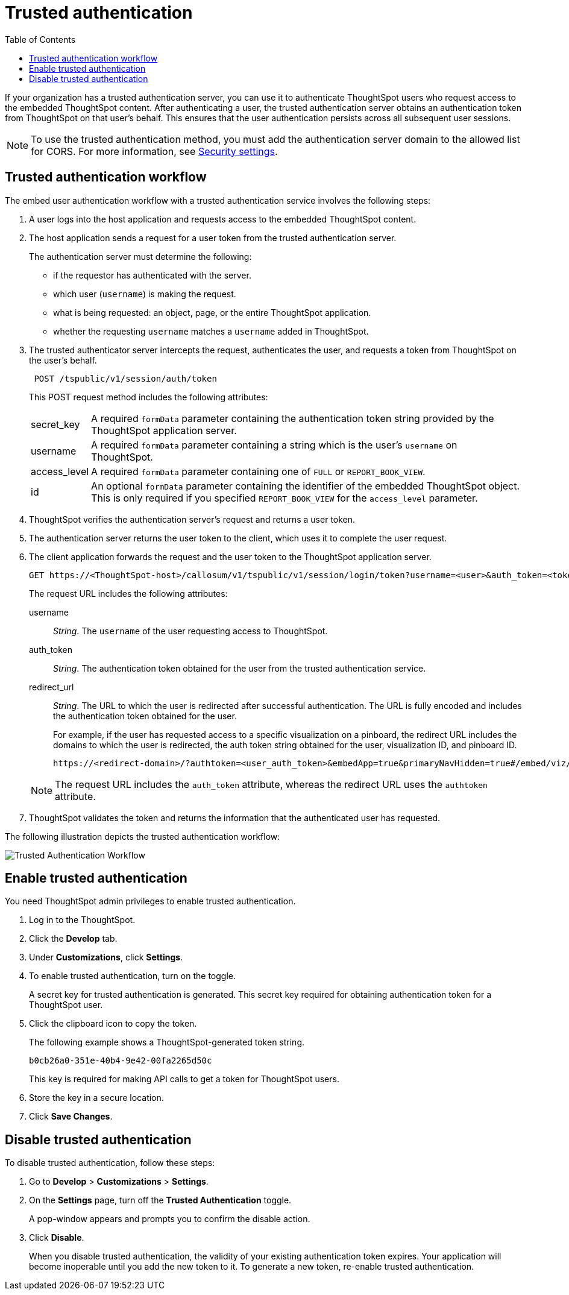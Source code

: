 
= Trusted authentication
:toc: true

:page-title: trusted authentication
:page-pageid: trusted-auth
:page-description: Trusted Authentication

If your organization has a trusted authentication server, you can use it to authenticate ThoughtSpot users who request access to the embedded ThoughtSpot content. After authenticating a user, the trusted authentication  server obtains an authentication token from ThoughtSpot on that user’s behalf. This ensures that the user authentication persists across all subsequent user sessions.

[NOTE]
To use the trusted authentication method, you must add the authentication server domain to the allowed list for CORS. For more information, see xref:security-settings.adoc[Security settings].

== Trusted authentication workflow
The embed user authentication workflow with a trusted authentication service involves the following steps:

. A user logs into the host application and requests access to the embedded ThoughtSpot content.
. The host application sends a request for a user token from the trusted authentication server.
+
The authentication server must determine the following:

 ** if the requestor has authenticated with the server.
 ** which user (`username`) is making the request.
 ** what is being requested: an object, page, or the entire ThoughtSpot application.
 ** whether the requesting `username` matches a `username` added in ThoughtSpot.
+

.  The trusted authenticator server intercepts the request, authenticates the user, and requests a token from ThoughtSpot on the user's behalf.
+
----
 POST /tspublic/v1/session/auth/token
----
+
This POST request method includes the following attributes:
[horizontal]
secret_key::
A required `formData` parameter containing the authentication token string provided by the ThoughtSpot application server.
username::
A required `formData` parameter containing a string which is the user's `username` on ThoughtSpot.
access_level::
A required `formData` parameter containing one of `FULL` or `REPORT_BOOK_VIEW`.
id::
An optional `formData` parameter containing the identifier of the embedded ThoughtSpot object.
This is only required if you specified `REPORT_BOOK_VIEW` for the `access_level` parameter.
+

. ThoughtSpot verifies the authentication server's request and returns a user token.
. The authentication server returns the user token to the client, which uses it to complete the user request.
. The client application forwards the request and the user token to the ThoughtSpot application server.
+
[source, HTML]
----
GET https://<ThoughtSpot-host>/callosum/v1/tspublic/v1/session/login/token?username=<user>&auth_token=<token>&redirect_url=<full-encoded-url-with-auth-token>
----
The request URL includes the following attributes:

username::
_String_. The `username` of the user requesting access to ThoughtSpot.

auth_token::
_String_. The authentication token obtained for the user from the trusted authentication service.

redirect_url::
_String_. The URL to which the user is redirected after successful authentication. The URL is fully encoded and includes the authentication token obtained for the user.
+
For example, if the user has requested access to a specific visualization on a pinboard, the redirect URL includes the domains to which the user is redirected, the auth token string obtained for the user, visualization ID, and pinboard ID.
+
[source, HTML]
----
https://<redirect-domain>/?authtoken=<user_auth_token>&embedApp=true&primaryNavHidden=true#/embed/viz/<pinboard_id>/<viz-id>
----
[NOTE]
The request URL includes the `auth_token` attribute, whereas the redirect URL uses the `authtoken` attribute.

. ThoughtSpot validates the token and returns the information that the authenticated user has requested.

The following illustration depicts the trusted authentication workflow:

image::./images/trusted-auth-workflow.png[Trusted Authentication Workflow]

[#trusted-auth-enable]
== Enable trusted authentication
You need ThoughtSpot admin privileges to enable trusted authentication.

. Log in to the ThoughtSpot.
. Click the *Develop* tab.
. Under *Customizations*, click *Settings*.
. To enable trusted authentication, turn on the toggle.
+
A secret key for trusted authentication is generated. This secret key required for obtaining authentication token for a ThoughtSpot user.

. Click the clipboard icon to copy the token.
+
The following example shows a ThoughtSpot-generated token string.

+
----
b0cb26a0-351e-40b4-9e42-00fa2265d50c
----
This key is required for making API calls to get a token for ThoughtSpot users.

. Store the key in a secure location.
. Click *Save Changes*.

////
Add instructions on overwriting tokens.
Every time you make API calls to initiate trusted authentication, the token is overwritten and a new one is returned.
////

== Disable trusted authentication

To disable trusted authentication, follow these steps:

. Go to *Develop* > *Customizations* > *Settings*.
. On the *Settings* page, turn off the *Trusted Authentication* toggle.
+
A pop-window appears and prompts you to confirm the disable action.

. Click *Disable*.

+
When you disable trusted authentication, the validity of your existing authentication token expires. Your application will become inoperable until you add the new token to it.
To generate a new token, re-enable trusted authentication.
